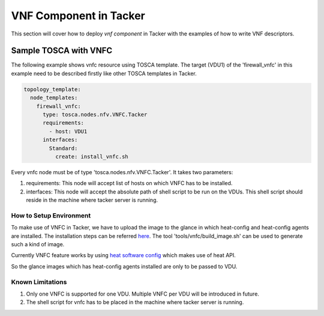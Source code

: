 ========================
VNF Component in Tacker
========================

This section will cover how to deploy `vnf component` in Tacker with the
examples of how to write VNF descriptors.


Sample TOSCA with VNFC
=======================

The following example shows vnfc resource using TOSCA template.
The target (VDU1) of the 'firewall_vnfc' in this example need to be
described firstly like other TOSCA templates in Tacker.

.. code-block:: yaml

     topology_template:
       node_templates:
         firewall_vnfc:
           type: tosca.nodes.nfv.VNFC.Tacker
           requirements:
             - host: VDU1
           interfaces:
             Standard:
               create: install_vnfc.sh

Every vnfc node must be of type 'tosca.nodes.nfv.VNFC.Tacker'. It takes
two parameters:

1) requirements: This node will accept list of hosts on which VNFC has to be
   installed.
2) interfaces: This node will accept the absolute path of shell script to be run
   on the VDUs. This shell script should reside in the machine where tacker
   server is running.


How to Setup Environment
~~~~~~~~~~~~~~~~~~~~~~~~~
To make use of VNFC in Tacker, we have to upload the image to the glance in
which heat-config and heat-config agents are installed. The installation steps
can be referred `here <https://docs.openstack.org/heat-agents/latest/
install/building_image.html>`_. The tool
'tools/vnfc/build_image.sh' can be used to generate such a kind of image.

Currently VNFC feature works by using `heat software config <https://docs.openstack.org/heat/latest/
template_guide/software_deployment.html#software-config-resources>`_  which
makes use of heat API.

So the glance images which has heat-config agents installed are only to be
passed to VDU.

Known Limitations
~~~~~~~~~~~~~~~~~
1) Only one VNFC is supported for one VDU. Multiple VNFC per VDU will
   be introduced in future.
2) The shell script for vnfc has to be placed in the machine where tacker
   server is running.
